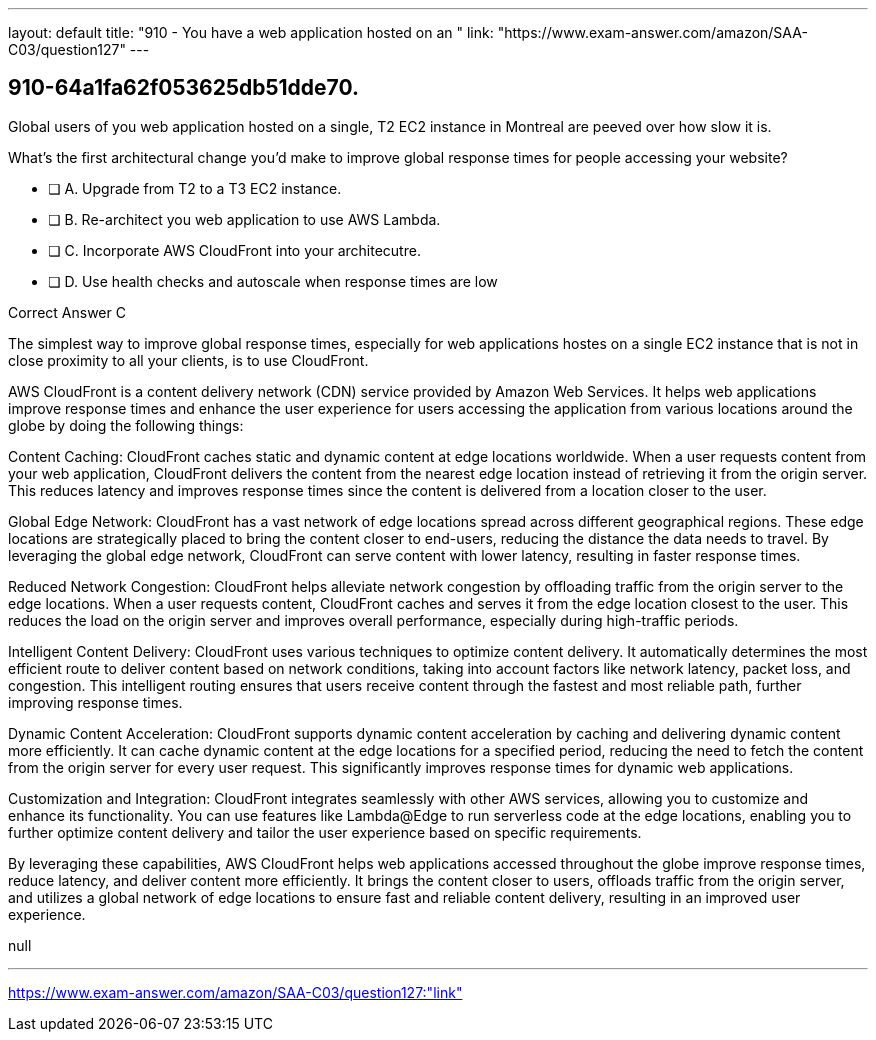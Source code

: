---
layout: default 
title: "910 - You have a web application hosted on an "
link: "https://www.exam-answer.com/amazon/SAA-C03/question127"
---


[.question]
== 910-64a1fa62f053625db51dde70.


****

[.query]
--
Global users of you web application hosted on a single, T2 EC2 instance in Montreal are peeved over how slow it is.

What's the first architectural change you'd make to improve global response times for people accessing your website?


--

[.list]
--
* [ ] A. Upgrade from T2 to a T3 EC2 instance.
* [ ] B. Re-architect you web application to use AWS Lambda.
* [ ] C. Incorporate AWS CloudFront into your architecutre.
* [ ] D. Use health checks and autoscale when response times are low

--
****

[.answer]
Correct Answer C

[.explanation]
--
The simplest way to improve global response times, especially for web applications hostes on a single EC2 instance that is not in close proximity to all your clients, is to use CloudFront.

AWS CloudFront is a content delivery network (CDN) service provided by Amazon Web Services. It helps web applications improve response times and enhance the user experience for users accessing the application from various locations around the globe by doing the following things:

Content Caching: CloudFront caches static and dynamic content at edge locations worldwide. When a user requests content from your web application, CloudFront delivers the content from the nearest edge location instead of retrieving it from the origin server. This reduces latency and improves response times since the content is delivered from a location closer to the user.

Global Edge Network: CloudFront has a vast network of edge locations spread across different geographical regions. These edge locations are strategically placed to bring the content closer to end-users, reducing the distance the data needs to travel. By leveraging the global edge network, CloudFront can serve content with lower latency, resulting in faster response times.

Reduced Network Congestion: CloudFront helps alleviate network congestion by offloading traffic from the origin server to the edge locations. When a user requests content, CloudFront caches and serves it from the edge location closest to the user. This reduces the load on the origin server and improves overall performance, especially during high-traffic periods.

Intelligent Content Delivery: CloudFront uses various techniques to optimize content delivery. It automatically determines the most efficient route to deliver content based on network conditions, taking into account factors like network latency, packet loss, and congestion. This intelligent routing ensures that users receive content through the fastest and most reliable path, further improving response times.

Dynamic Content Acceleration: CloudFront supports dynamic content acceleration by caching and delivering dynamic content more efficiently. It can cache dynamic content at the edge locations for a specified period, reducing the need to fetch the content from the origin server for every user request. This significantly improves response times for dynamic web applications.

Customization and Integration: CloudFront integrates seamlessly with other AWS services, allowing you to customize and enhance its functionality. You can use features like Lambda@Edge to run serverless code at the edge locations, enabling you to further optimize content delivery and tailor the user experience based on specific requirements.

By leveraging these capabilities, AWS CloudFront helps web applications accessed throughout the globe improve response times, reduce latency, and deliver content more efficiently. It brings the content closer to users, offloads traffic from the origin server, and utilizes a global network of edge locations to ensure fast and reliable content delivery, resulting in an improved user experience.



--

[.ka]
null

'''



https://www.exam-answer.com/amazon/SAA-C03/question127:"link"


